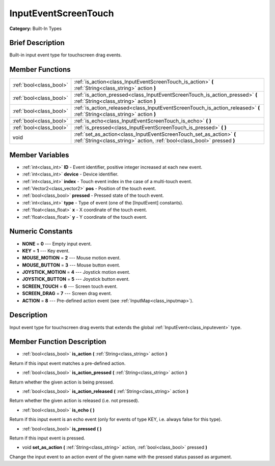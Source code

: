 .. Generated automatically by doc/tools/makerst.py in Mole's source tree.
.. DO NOT EDIT THIS FILE, but the doc/base/classes.xml source instead.

.. _class_InputEventScreenTouch:

InputEventScreenTouch
=====================

**Category:** Built-In Types

Brief Description
-----------------

Built-in input event type for touchscreen drag events.

Member Functions
----------------

+--------------------------+---------------------------------------------------------------------------------------------------------------------------------------------------+
| :ref:`bool<class_bool>`  | :ref:`is_action<class_InputEventScreenTouch_is_action>`  **(** :ref:`String<class_string>` action  **)**                                          |
+--------------------------+---------------------------------------------------------------------------------------------------------------------------------------------------+
| :ref:`bool<class_bool>`  | :ref:`is_action_pressed<class_InputEventScreenTouch_is_action_pressed>`  **(** :ref:`String<class_string>` action  **)**                          |
+--------------------------+---------------------------------------------------------------------------------------------------------------------------------------------------+
| :ref:`bool<class_bool>`  | :ref:`is_action_released<class_InputEventScreenTouch_is_action_released>`  **(** :ref:`String<class_string>` action  **)**                        |
+--------------------------+---------------------------------------------------------------------------------------------------------------------------------------------------+
| :ref:`bool<class_bool>`  | :ref:`is_echo<class_InputEventScreenTouch_is_echo>`  **(** **)**                                                                                  |
+--------------------------+---------------------------------------------------------------------------------------------------------------------------------------------------+
| :ref:`bool<class_bool>`  | :ref:`is_pressed<class_InputEventScreenTouch_is_pressed>`  **(** **)**                                                                            |
+--------------------------+---------------------------------------------------------------------------------------------------------------------------------------------------+
| void                     | :ref:`set_as_action<class_InputEventScreenTouch_set_as_action>`  **(** :ref:`String<class_string>` action, :ref:`bool<class_bool>` pressed  **)** |
+--------------------------+---------------------------------------------------------------------------------------------------------------------------------------------------+

Member Variables
----------------

- :ref:`int<class_int>` **ID** - Event identifier, positive integer increased at each new event.
- :ref:`int<class_int>` **device** - Device identifier.
- :ref:`int<class_int>` **index** - Touch event index in the case of a multi-touch event.
- :ref:`Vector2<class_vector2>` **pos** - Position of the touch event.
- :ref:`bool<class_bool>` **pressed** - Pressed state of the touch event.
- :ref:`int<class_int>` **type** - Type of event (one of the [InputEvent] constants).
- :ref:`float<class_float>` **x** - X coordinate of the touch event.
- :ref:`float<class_float>` **y** - Y coordinate of the touch event.

Numeric Constants
-----------------

- **NONE** = **0** --- Empty input event.
- **KEY** = **1** --- Key event.
- **MOUSE_MOTION** = **2** --- Mouse motion event.
- **MOUSE_BUTTON** = **3** --- Mouse button event.
- **JOYSTICK_MOTION** = **4** --- Joystick motion event.
- **JOYSTICK_BUTTON** = **5** --- Joystick button event.
- **SCREEN_TOUCH** = **6** --- Screen touch event.
- **SCREEN_DRAG** = **7** --- Screen drag event.
- **ACTION** = **8** --- Pre-defined action event (see :ref:`InputMap<class_inputmap>`).

Description
-----------

Input event type for touchscreen drag events that extends the global :ref:`InputEvent<class_inputevent>` type.

Member Function Description
---------------------------

.. _class_InputEventScreenTouch_is_action:

- :ref:`bool<class_bool>`  **is_action**  **(** :ref:`String<class_string>` action  **)**

Return if this input event matches a pre-defined action.

.. _class_InputEventScreenTouch_is_action_pressed:

- :ref:`bool<class_bool>`  **is_action_pressed**  **(** :ref:`String<class_string>` action  **)**

Return whether the given action is being pressed.

.. _class_InputEventScreenTouch_is_action_released:

- :ref:`bool<class_bool>`  **is_action_released**  **(** :ref:`String<class_string>` action  **)**

Return whether the given action is released (i.e. not pressed).

.. _class_InputEventScreenTouch_is_echo:

- :ref:`bool<class_bool>`  **is_echo**  **(** **)**

Return if this input event is an echo event (only for events of type KEY, i.e. always false for this type).

.. _class_InputEventScreenTouch_is_pressed:

- :ref:`bool<class_bool>`  **is_pressed**  **(** **)**

Return if this input event is pressed.

.. _class_InputEventScreenTouch_set_as_action:

- void  **set_as_action**  **(** :ref:`String<class_string>` action, :ref:`bool<class_bool>` pressed  **)**

Change the input event to an action event of the given name with the pressed status passed as argument.


